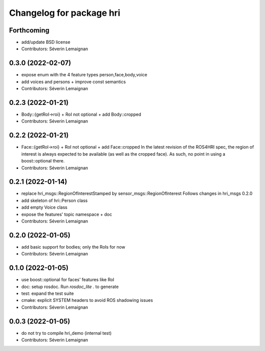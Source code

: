 ^^^^^^^^^^^^^^^^^^^^^^^^^
Changelog for package hri
^^^^^^^^^^^^^^^^^^^^^^^^^

Forthcoming
-----------
* add/update BSD license
* Contributors: Séverin Lemaignan

0.3.0 (2022-02-07)
------------------
* expose enum with the 4 feature types person,face,body,voice
* add voices and persons + improve const semantics
* Contributors: Séverin Lemaignan

0.2.3 (2022-01-21)
------------------
* Body::{getRoI->roi} + RoI not optional + add Body::cropped
* Contributors: Séverin Lemaignan

0.2.2 (2022-01-21)
------------------
* Face::{getRoI->roi} + RoI not optional + add Face::cropped
  In the latest revision of the ROS4HRI spec, the region of interest is
  always expected to be available (as well as the cropped face). As such,
  no point in using a boost::optional there.
* Contributors: Séverin Lemaignan

0.2.1 (2022-01-14)
------------------
* replace hri_msgs::RegionOfInterestStamped by sensor_msgs::RegionOfInterest
  Follows changes in hri_msgs 0.2.0
* add skeleton of hri::Person class
* add empty Voice class
* expose the features' topic namespace + doc
* Contributors: Séverin Lemaignan

0.2.0 (2022-01-05)
------------------
* add basic support for bodies; only the RoIs for now
* Contributors: Séverin Lemaignan

0.1.0 (2022-01-05)
------------------
* use boost::optional for faces' features like RoI
* doc: setup rosdoc. Run `rosdoc_lite .` to generate
* test: expand the test suite
* cmake: explicit SYSTEM headers to avoid ROS shadowing issues
* Contributors: Séverin Lemaignan

0.0.3 (2022-01-05)
------------------
* do not try to compile hri_demo (internal test)
* Contributors: Séverin Lemaignan
